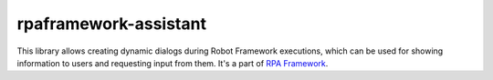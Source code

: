 rpaframework-assistant
======================
This library allows creating dynamic dialogs during Robot Framework
executions, which can be used for showing information to users and
requesting input from them. It's a part of `RPA Framework`_.


.. _RPA Framework: https://rpaframework.org
